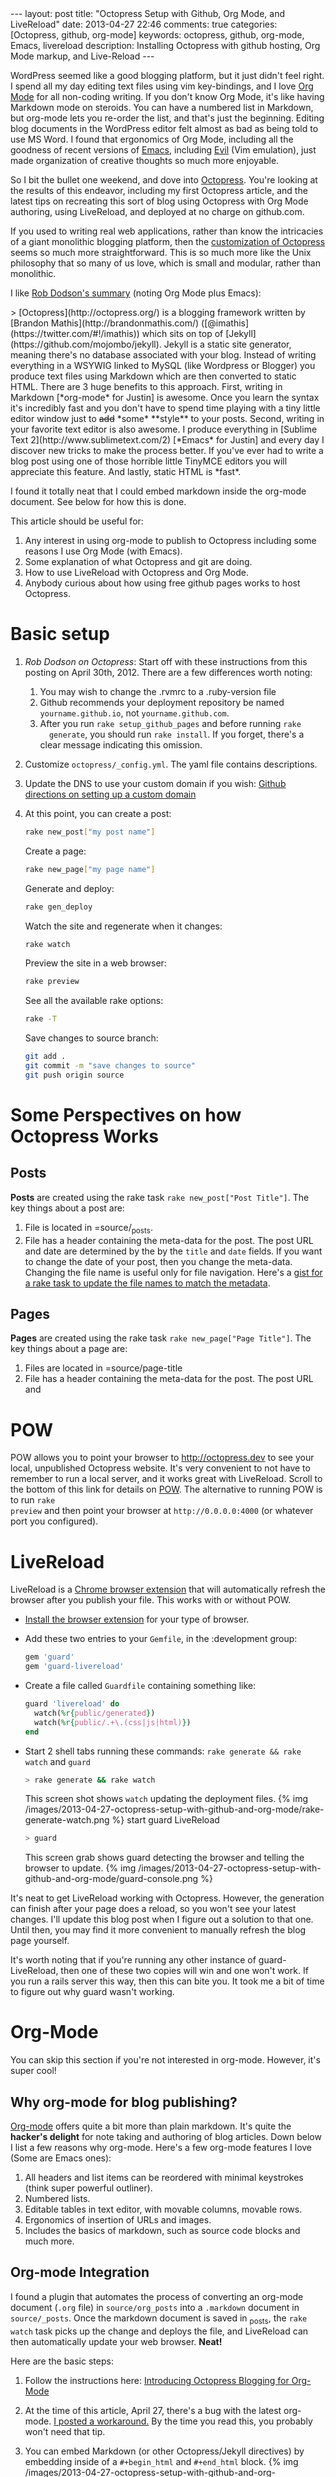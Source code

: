 #+BEGIN_HTML
---
layout: post
title: "Octopress Setup with Github, Org Mode, and LiveReload"
date: 2013-04-27 22:46
comments: true
categories: [Octopress, github, org-mode]
keywords: octopress, github, org-mode, Emacs, livereload
description: Installing Octopress with github hosting, Org Mode markup, and Live-Reload
---
#+END_HTML
WordPress seemed like a good blogging platform, but it just didn't feel right. I
spend all my day editing text files using vim key-bindings, and I love [[http://orgmode.org/][Org
Mode]] for all non-coding writing. If you don't know Org Mode, it's like having
Markdown mode on steroids. You can have a numbered list in Markdown, but
org-mode lets you re-order the list, and that's just the beginning. Editing blog
documents in the WordPress editor felt almost as bad as being told to use MS
Word. I found that ergonomics of Org Mode, including all the goodness of recent
versions of [[http://www.gnu.org/software/emacs/][Emacs]], including [[http://emacswiki.org/emacs/Evil][Evil]] (Vim emulation), just made organization of
creative thoughts so much more enjoyable.

So I bit the bullet one weekend, and dove into [[http://octopress.org/][Octopress]]. You're looking at the
results of this endeavor, including my first Octopress article, and the latest
tips on recreating this sort of blog using Octopress with Org Mode authoring,
using LiveReload, and deployed at no charge on github.com. 

If you used to writing real web applications, rather than know the intricacies
of a giant monolithic blogging platform, then the [[http://octopress.org/docs/theme/template/][customization of Octopress]]
seems so much more straightforward. This is so much more like the Unix
philosophy that so many of us love, which is small and modular, rather than
monolithic.

I like [[https://github.com/robdodson/robdodson.github.com/blob/source/source/_posts/2012-04-30-custom-domain-with-octopress-and-github-pages.markdown][Rob Dodson's summary]] (noting Org Mode plus Emacs):

#+begin_html

> [Octopress](http://octopress.org/) is a blogging framework written by [Brandon Mathis](http://brandonmathis.com/)
([@imathis](https://twitter.com/#!/imathis)) which sits on top of [Jekyll](https://github.com/mojombo/jekyll). Jekyll is
a static site generator, meaning there's no database associated with your blog. Instead of writing everything in a
WSYWIG linked to MySQL (like Wordpress or Blogger) you produce text files using Markdown which are then converted to
static HTML. There are 3 huge benefits to this approach. First, writing in
Markdown [*org-mode* for Justin] is awesome. Once you learn the
syntax it's incredibly fast and you don't have to spend time playing with a tiny little editor window just to
<s>add</s> *some* **style** to your posts. Second, writing in your favorite text editor is also awesome. I produce
everything in [Sublime Text 2](http://www.sublimetext.com/2) [*Emacs* for Justin] and every day I discover new tricks to make the process
better. If you've ever had to write a blog post using one of those horrible little TinyMCE editors you will appreciate
this feature. And lastly, static HTML is *fast*.

#+end_html

I found it totally neat that I could embed markdown inside the org-mode
document. See below for how this is done.

This article should be useful for:
  1. Any interest in using org-mode to publish to Octopress including some
     reasons I use Org Mode (with Emacs).
  2. Some explanation of what Octopress and git are doing.
  3. How to use LiveReload with Octopress and Org Mode.
  4. Anybody curious about how using free github pages works to host Octopress.

* Basic setup
1. [[%20http://robdodson.me/blog/2012/04/30/custom-domain-with-octopress-and-github-pages/][Rob Dodson on Octopress]]: Start off with these instructions from this posting
   on April 30th, 2012. There are a few differences worth noting:
   1. You may wish to change the .rvmrc to a .ruby-version file
   2. Github recommends your deployment repository be named =yourname.github.io=,
      not =yourname.github.com=.
   3. After you run =rake setup_github_pages= and before running =rake
      generate=, you should run =rake install=. If you forget, there's a clear
      message indicating this omission.
2. Customize =octopress/_config.yml=. The yaml file contains descriptions.
3. Update the DNS to use your custom domain if you wish: [[https://help.github.com/articles/setting-up-a-custom-domain-with-pages][Github directions on
   setting up a custom domain]]
4. At this point, you can create a post:
  #+BEGIN_SRC bash
  rake new_post["my post name"]
  #+END_SRC
 
  Create a page:
  #+BEGIN_SRC bash
  rake new_page["my page name"]
  #+END_SRC

  Generate and deploy:
  #+BEGIN_SRC bash
  rake gen_deploy 
  #+END_SRC
 
  Watch the site and regenerate when it changes:
  #+BEGIN_SRC bash
  rake watch 
  #+END_SRC
  
  Preview the site in a web browser:
  #+BEGIN_SRC bash
  rake preview
  #+END_SRC
  
  See all the available rake options:
  #+BEGIN_SRC bash
  rake -T
  #+END_SRC

  Save changes to source branch:
  #+BEGIN_SRC bash
  git add .
  git commit -m "save changes to source"
  git push origin source
  #+END_SRC

* Some Perspectives on how Octopress Works
** Posts
*Posts* are created using the rake task =rake new_post["Post Title"]=. The key things about a post are:
1. File is located in =source/_posts.
2. File has a header containing the meta-data for the post. The post URL and
   date are determined by the by the =title= and =date= fields. If you want to
   change the date of your post, then you change the meta-data. Changing the
   file name is useful only for file navigation. Here's a [[https://gist.github.com/justin808/5550381][gist for a rake task
   to update the file names to match the metadata]].

** Pages
*Pages* are created using the rake task =rake new_page["Page Title"]=. The key
things about a page are:
1. Files are located in =source/page-title
2. File has a header containing the meta-data for the post. The post URL and



  
* POW
POW allows you to point your browser to [[http://octopress.dev]] to see your local,
unpublished Octopress website. It's very convenient to not have to remember to
run a local server, and it works great with LiveReload. Scroll to the bottom of
this link for details on [[http://octopress.org/docs/blogging/][POW]]. The alternative to running POW is to run =rake
preview= and then point your browser at =http://0.0.0.0:4000= (or whatever port
you configured).

* LiveReload
LiveReload is a [[https://chrome.google.com/webstore/detail/livereload/jnihajbhpnppcggbcgedagnkighmdlei?hl%3Den][Chrome browser extension]] that will automatically refresh
the browser after you publish your file. This works with or without POW.
+ [[http://feedback.livereload.com/knowledgebase/articles/86242-how-do-i-install-and-use-the-browser-extensions-][Install the browser extension]] for your type of browser.
+ Add these two entries to your =Gemfile=, in the :development group:
   #+BEGIN_SRC ruby
   gem 'guard'
   gem 'guard-livereload'
   #+END_SRC
   
+ Create a file called =Guardfile= containing something like:
   #+BEGIN_SRC ruby
     guard 'livereload' do
       watch(%r{public/generated})
       watch(%r{public/.+\.(css|js|html)})
     end
   #+END_SRC
   
+ Start 2 shell tabs running these commands: =rake generate && rake watch=
   and =guard= 
   #+BEGIN_SRC bash
     > rake generate && rake watch
   #+END_SRC
   This screen shot shows =watch= updating the deployment files.
   {% img /images/2013-04-27-octopress-setup-with-github-and-org-mode/rake-generate-watch.png %}
   start guard LiveReload
   #+BEGIN_SRC bash
     > guard
   #+END_SRC
   This screen grab shows guard detecting the browser and telling the
   browser to update.
   {% img /images/2013-04-27-octopress-setup-with-github-and-org-mode/guard-console.png %}

It's neat to get LiveReload working with Octopress. However, the generation can
finish after your page does a reload, so you won't see your latest changes. I'll
update this blog post when I figure out a solution to that one. Until then, you
may find it more convenient to manually refresh the blog page yourself.

It's worth noting that if you're running any other instance of guard-
LiveReload, then one of these two copies will win and one won't work. If you
run a rails server this way, then this can bite you. It took me a bit of time
to figure out why guard wasn't working.

* Org-Mode
You can skip this section if you're not interested in org-mode. However, it's
super cool!
** Why org-mode for blog publishing?
[[http://orgmode.org/][Org-mode]] offers quite a bit more than plain markdown. It's quite the *hacker's
delight* for note taking and authoring of blog articles. Down below I list a few
reasons why org-mode. Here's a few org-mode features I love (Some are Emacs
ones):
1. All headers and list items can be reordered with minimal keystrokes (think
   super powerful outliner).
2. Numbered lists.
3. Editable tables in text editor, with movable columns, movable rows.
4. Ergonomics of insertion of URLs and images.
5. Includes the basics of markdown, such as source code blocks and much more.

** Org-mode Integration
I found a plugin that automates the process of converting an org-mode document
(=.org= file) in =source/org_posts= into a =.markdown= document in
=source/_posts=. Once the markdown document is saved in _posts, the =rake
watch= task picks up the change and deploys the file, and LiveReload can then
automatically update your web browser. *Neat!*

Here are the basic steps:
1. Follow the instructions here: [[http://blog.paphus.com/blog/2012/08/01/introducing-octopress-blogging-for-org-mode/][Introducing Octopress Blogging for Org-Mode]]
2. At the time of this article, April 27, there's a bug with the latest
   org-mode. [[https://github.com/craftkiller/orgmode-octopress/issues/3][I posted a workaround.]] By the time you read this, you probably
   won't need that tip.
3. You can embed Markdown (or other Octopress/Jekyll directives) by embedding
   inside of a =#+begin_html= and =#+end_html= block.
   {% img /images/2013-04-27-octopress-setup-with-github-and-org-mode/quoting-markdown-in-org-mode.png %}
4. +Images work fine.+ Well, almost fine. The big gotcha is that the standard
   inclusion of images in org-mode results in broken paths at deployment. The
   workaround is to embed the [[http://octopress.org/docs/plugins/image-tag/][Octopress syntax for an image]], and to place the
   images under source/images. Note, you'll want to be sure to use an absolute
   path, or else your article might look OK on the home page, but might now work
   in the postings directory. If I'm creating a document with many images, I'll
   group the images for that document in a sub-directory of images named like
   the document. This is how it should look. The trick is to place the
   octopress =img= directive within a HTML begin/end block.

   {% img /images/2013-04-27-octopress-setup-with-github-and-org-mode/org-mode-images.png %}
5. Links to other pages or posts require using something like this. The trick
   is that you have to specify =http:= and place the =html= file suffix type.
   Also note using one slash at the beginning for an absolute path.
   #+BEGIN_EXAMPLE
   [[http:/about/some_details.html][Some Details]]  
   #+END_EXAMPLE
6. Bold styling was a bit of mystery using the standard theme. I had to add
   this line to _typography.scss:
   #+BEGIN_SRC css
   b { font-weight: bold; }
   #+END_SRC


* Useful Scripts
+ Just configure =OCTO_HOME=
+ Emacs tip: Visit the created file by placing cursor over file name and then hit =Ctrl-x, f=. 
#+BEGIN_SRC bash
export OCTO_HOME=~/octopress
ogen () {
  cd $OCTO_HOME; rake generate; cd -
}

osave () {
  cd $OCTO_HOME; git commit -am "Updates" && git push origin source; cd -
}

odeploy () {
  cd $OCTO_HOME; osave; rake gen_deploy; cd -
}

# this one is for orgmode only
opost() {
  cd $OCTO_HOME
  output=$(rake new_post["${1}"])
  new_file=$(echo $output | awk '{print $4}')
  base=$(basename $new_file) 
  new_location=$OCTO_HOME/source/org_posts/
  mv $OCTO_HOME/$new_file $new_location
  echo created $new_location/$base
  cd -
}

opage() {
  cd $OCTO_HOME
  rake new_page["${1}"]
  cd -
}



#+END_SRC

* Deploying to Github: Directory Structure of Octopress and the master and source Git Branches
Github offers free hosting of both the blog deployment and source. You're
looking at the deployment right now. You can find the source here at
[[https://github.com/justin808/justin808.github.io][my git repo justin808.github.io]]. I doubt you could beat the price, performance, and
convenience. You can look inside of this repo, clone it, etc. and you have
everything that it took to make this blog.

I originally was quite confused by the concept of using two separate git
branches to make up what gets deployed on the live website versus the git
repository of my articles. Plus, there's the issue of Octopress git repository
that you clone when starting out. Eventually, I figured out that the two branches
simply contain different files, with one containing the original Octopress
files. Here's a few screen grabs that might clarify the situation for you.

Don't forget that you never push to the master branch, but rather the =rake
deploy= task does it for you. Instead, you run =git push origin source= to push
the content of your blog to github.

The =octopress/public= directory corresponds to what you'll find on the github
site for your deployment (master branch).

{% img /images/2013-04-27-octopress-setup-with-github-and-org-mode/public-dir-corresponds-master-branch.png %}

The octopress/.gitignore file contains entries like =public=, which essentially
keeps the =rake generate= files out of the source branch.

Here's the github master branch right after creation. Note the correspondence
with =public=. This is what gets deployed as your blog.
{% img /images/2013-04-27-octopress-setup-with-github-and-org-mode/github-master-branch.png %}

Here's the github source branch. This contains the octopress environment, as
well as your customizations and blog posts.
#+begin_html
{% img /images/2013-04-27-octopress-setup-with-github-and-org-mode/github-source-branch.png %}
#+end_html

* Useful Links
1. [[http://webdesign.tutsplus.com/tutorials/applications/getting-started-with-octopress/][Getting Started with Octopress]]: Nice overall tutorial. Very current!
   March 2013.
2. [[http://robdodson.me/blog/2012/04/30/custom-domain-with-octopress-and-github-pages][Rob Dodson on Octopress]]: Most of the instructions I show below are from this
   posting on April 30th, 2012.
3. [[http://joelmccracken.github.io/entries/octopress-is-pretty-sweet/][Joel McCracken on Octopress]]: Use Jekyll? You Really Should Be Using Octopress 
4. [[https://help.github.com/articles/setting-up-a-custom-domain-with-pages][Github directions on setting up a custom domain]] 
5. [[http://code.dblock.org/octopress-setting-up-a-blog-and-contributing-to-an-existing-one][dblock.org Article on Octopress]]: A good explanation from Jan 17, 2012,
   especially on the difference of the source and master branches.
6. [[http://blog.paphus.com/blog/2012/08/01/introducing-octopress-blogging-for-org-mode/][Introducing Octopress Blogging for Org-Mode]]: For org-mode. See below.
7. [[http://hiltmon.com/blog/2013/04/17/18-months-of-octopress/][18 Months of Octopress]]: Nice article on why Octopress was worth the switch.
8. [[http://odino.org/bash-aliases-for-octopress/][Shell Aliases for Octopress]]: Save time with these shortcuts


* Parting words...
Thanks in advance for any suggestions on this article. I hope you find it
helpful. Check me out on Twitter: [[http://twitter.com/railsonmaui][@RailsOnMaui]].
